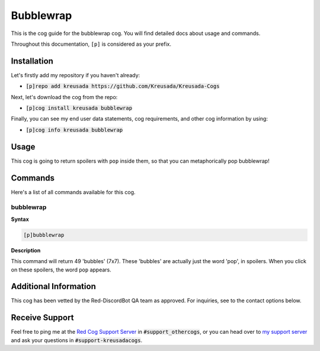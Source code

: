 .. _bubblewrap:

==========
Bubblewrap
==========

This is the cog guide for the bubblewrap cog. You will
find detailed docs about usage and commands.

Throughout this documentation, ``[p]`` is considered as your prefix.

------------
Installation
------------

Let's firstly add my repository if you haven't already:

* :code:`[p]repo add kreusada https://github.com/Kreusada/Kreusada-Cogs`

Next, let's download the cog from the repo:

* :code:`[p]cog install kreusada bubblewrap`

Finally, you can see my end user data statements, cog requirements, and other cog information by using:

* :code:`[p]cog info kreusada bubblewrap`

-----
Usage
-----

This cog is going to return spoilers with ``pop`` inside them, so that you can metaphorically pop bubblewrap!

.. _bubblewrap-commands:

--------
Commands
--------

Here's a list of all commands available for this cog.

.. _bubblewrap-command-bubblewrap:

^^^^^^^^^^
bubblewrap
^^^^^^^^^^

**Syntax**

.. code-block:: ini

    [p]bubblewrap

**Description**

This command will return 49 'bubbles' (7x7). These 'bubbles' are actually just the word 
'pop', in spoilers. When you click on these spoilers, the word ``pop`` appears.

----------------------
Additional Information
----------------------

This cog has been vetted by the Red-DiscordBot QA team as approved.
For inquiries, see to the contact options below.

---------------
Receive Support
---------------

Feel free to ping me at the `Red Cog Support Server <https://discord.gg/GET4DVk>`_ in :code:`#support_othercogs`,
or you can head over to `my support server <https://discord.gg/JmCFyq7>`_ and ask your questions in :code:`#support-kreusadacogs`.
